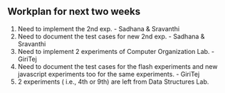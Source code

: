 #+Author: Integration team
#+Date:   <2015-12-14 Monday>

** Workplan for next two weeks

1) Need to implement the 2nd exp. - Sadhana & Sravanthi
2) Need to document the test cases for new 2nd exp. - Sadhana & Sravanthi
3) Need to implement 2 experiments of Computer Organization Lab. - GiriTej 
4) Need to document the test cases for the flash experiments and new javascript 
   experiments too for the same experiments. - GiriTej
5) 2 experiments ( i.e., 4th or 9th) are left from Data Structures Lab.
